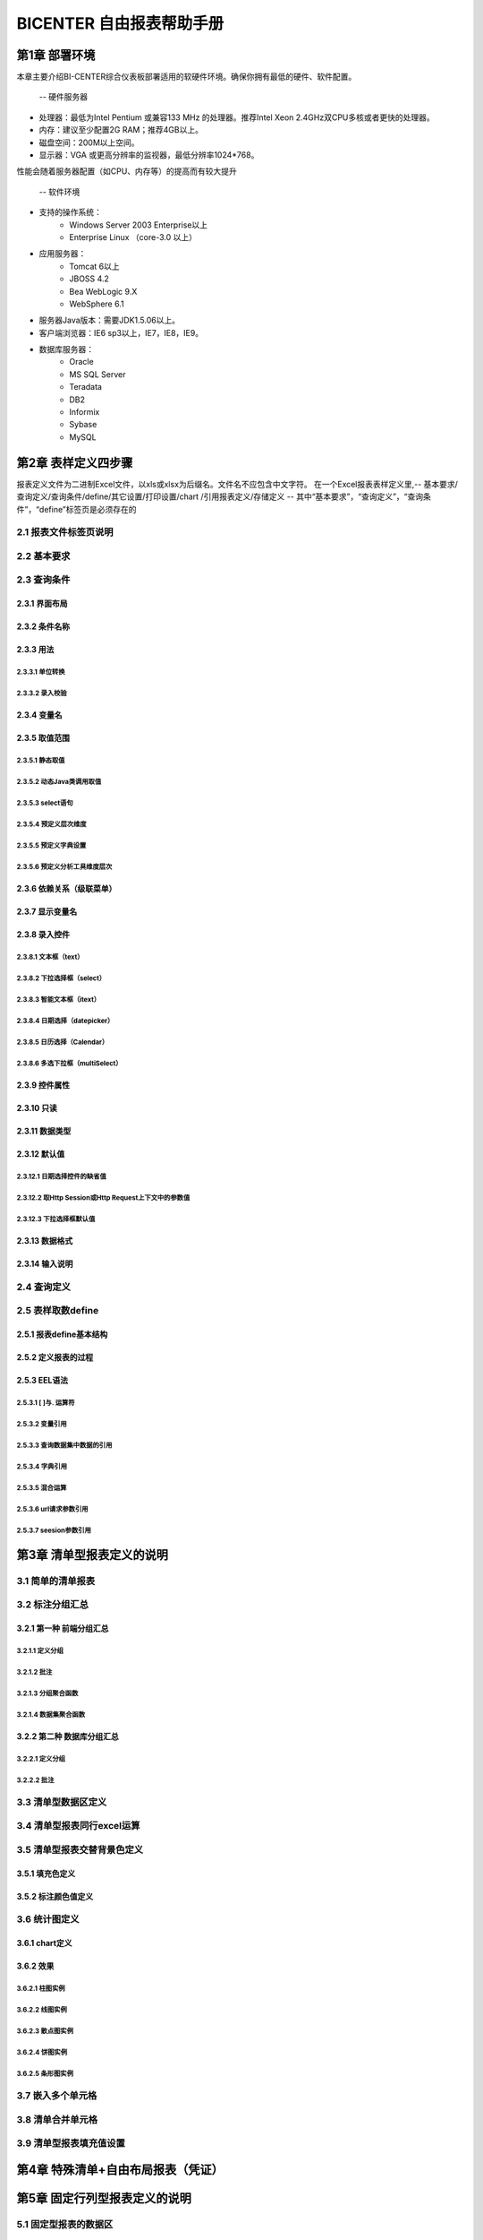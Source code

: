 .. _bicenter:

BICENTER 自由报表帮助手册
^^^^^^^^^^^^^^^^^^^^^^^^^^^^^^^^^^
第1章	部署环境
-------------------
本章主要介绍BI-CENTER综合仪表板部署适用的软硬件环境。确保你拥有最低的硬件、软件配置。

 -- 硬件服务器
* 处理器：最低为Intel Pentium 或兼容133 MHz 的处理器。推荐Intel Xeon 2.4GHz双CPU多核或者更快的处理器。
* 内存：建议至少配置2G RAM；推荐4GB以上。
* 磁盘空间：200M以上空间。
* 显示器：VGA 或更高分辨率的监视器，最低分辨率1024*768。
性能会随着服务器配置（如CPU、内存等）的提高而有较大提升

 -- 软件环境
* 支持的操作系统：
	* Windows Server 2003 Enterprise以上
	* Enterprise Linux （core-3.0 以上）
* 应用服务器：
	* Tomcat 6以上
	* JBOSS 4.2
	* Bea WebLogic 9.X
	* WebSphere 6.1
* 服务器Java版本：需要JDK1.5.06以上。
* 客户端浏览器：IE6 sp3以上，IE7，IE8，IE9。
* 数据库服务器：
	* Oracle 
	* MS SQL Server 
	* Teradata
	* DB2
	* Informix
	* Sybase
	* MySQL

第2章	表样定义四步骤
-------------------------
报表定义文件为二进制Excel文件，以xls或xlsx为后缀名。文件名不应包含中文字符。
在一个Excel报表表样定义里,-- 基本要求/查询定义/查询条件/define/其它设置/打印设置/chart /引用报表定义/存储定义
-- 其中“基本要求”，“查询定义”，“查询条件”，“define”标签页是必须存在的

2.1	报表文件标签页说明
~~~~~~~~~~~~~~~~~~~~~~~~~~~
2.2	基本要求 
~~~~~~~~~~~~~~~~~~~~~~~~~~~
2.3	查询条件
~~~~~~~~~~~~~~~~~~~~~~~~~~~
2.3.1	界面布局
..................
2.3.2	条件名称
...................
2.3.3	用法
..................
2.3.3.1	单位转换
'''''''''''''''''''''''
2.3.3.2	录入校验
'''''''''''''''''''''''''
2.3.4	变量名
..................
2.3.5	取值范围
..................
2.3.5.1	静态取值
'''''''''''''''''''''''''''''''''''
2.3.5.2	动态Java类调用取值
'''''''''''''''''''''''''''''''''''
2.3.5.3	select语句
'''''''''''''''''''''''''''''''''''
2.3.5.4	预定义层次维度
'''''''''''''''''''''''''''''''''''
2.3.5.5	预定义字典设置
'''''''''''''''''''''''''''''''''''
2.3.5.6	预定义分析工具维度层次
'''''''''''''''''''''''''''''''''''
2.3.6	依赖关系（级联菜单）
....................................
2.3.7	显示变量名
....................................
2.3.8	录入控件
....................................
2.3.8.1	文本框（text）
'''''''''''''''''''''''''''''''''''
2.3.8.2	下拉选择框（select）
'''''''''''''''''''''''''''''''''''
2.3.8.3	智能文本框（itext）
'''''''''''''''''''''''''''''''''''
2.3.8.4	日期选择（datepicker）
'''''''''''''''''''''''''''''''''''
2.3.8.5	日历选择（Calendar）
'''''''''''''''''''''''''''''''''''
2.3.8.6	多选下拉框（multiSelect）
'''''''''''''''''''''''''''''''''''
2.3.9	控件属性
....................................
2.3.10	只读
....................................
2.3.11	数据类型
....................................
2.3.12	默认值
....................................
2.3.12.1	日期选择控件的缺省值
'''''''''''''''''''''''''''''''''''
2.3.12.2	取Http Session或Http Request上下文中的参数值
'''''''''''''''''''''''''''''''''''
2.3.12.3	下拉选择框默认值
'''''''''''''''''''''''''''''''''''

2.3.13	数据格式
....................................
2.3.14	输入说明
....................................
2.4	查询定义
~~~~~~~~~~~~~~~~~~~~~~~~~~~
2.5	表样取数define
~~~~~~~~~~~~~~~~~~~~~~~~~~~
2.5.1	报表define基本结构
..............................
2.5.2	定义报表的过程
..............................
2.5.3	EEL语法
..............................
2.5.3.1	[ ]与. 运算符
'''''''''''''''''''''''''''''''''''''
2.5.3.2	变量引用
'''''''''''''''''''''''''''''''''''''
2.5.3.3	查询数据集中数据的引用
'''''''''''''''''''''''''''''''''''''
2.5.3.4	字典引用
'''''''''''''''''''''''''''''''''''''
2.5.3.5	混合运算
'''''''''''''''''''''''''''''''''''''
2.5.3.6	url请求参数引用
'''''''''''''''''''''''''''''''''''''
2.5.3.7	seesion参数引用
'''''''''''''''''''''''''''''''''''''
第3章	清单型报表定义的说明
---------------------------------
3.1	简单的清单报表
~~~~~~~~~~~~~~~~~~~~~~~~~~~
3.2	标注分组汇总
~~~~~~~~~~~~~~~~~~~~~~~~~~~
3.2.1	第一种 前端分组汇总
....................................
3.2.1.1	定义分组
'''''''''''''''''''''''''
3.2.1.2	批注
'''''''''''''''''''''''''''''''
3.2.1.3	分组聚合函数
'''''''''''''''''''''''''''''''
3.2.1.4	数据集聚合函数
'''''''''''''''''''''''''''''''
3.2.2	第二种 数据库分组汇总
....................................
3.2.2.1	定义分组
'''''''''''''''''''''''''''''''
3.2.2.2	批注
'''''''''''''''''''''''''''''''
3.3	清单型数据区定义
~~~~~~~~~~~~~~~~~~~~~~~~~~~
3.4	清单型报表同行excel运算
~~~~~~~~~~~~~~~~~~~~~~~~~~~
3.5	清单型报表交替背景色定义
~~~~~~~~~~~~~~~~~~~~~~~~~~~
3.5.1	填充色定义
............................
3.5.2	标注颜色值定义
............................
3.6	统计图定义
~~~~~~~~~~~~~~~~~~~~~~~~~~~
3.6.1	chart定义
............................
3.6.2	效果
............................
3.6.2.1	柱图实例
''''''''''''''''''''''''''''''''''''''
3.6.2.2	线图实例
''''''''''''''''''''''''''''''''''''''
3.6.2.3	散点图实例
''''''''''''''''''''''''''''''''''''''
3.6.2.4	饼图实例
''''''''''''''''''''''''''''''''''''''
3.6.2.5	条形图实例
''''''''''''''''''''''''''''''''''''''
3.7	嵌入多个单元格
~~~~~~~~~~~~~~~~~~~~~~~~~~~
3.8	清单合并单元格
~~~~~~~~~~~~~~~~~~~~~~~~~~~
3.9	清单型报表填充值设置
~~~~~~~~~~~~~~~~~~~~~~~~~~~
第4章	特殊清单+自由布局报表（凭证）
-----------------------------------------
第5章	固定行列型报表定义的说明
---------------------------------------
5.1	固定型报表的数据区
~~~~~~~~~~~~~~~~~~~~~~~~~~~
5.2	固定型报表补录
~~~~~~~~~~~~~~~~~~~~~~~~~~~
5.2.1	标注补录区域
...................................
5.2.2	报表及补录数据存储定义
...................................
5.2.3	界面演示
...................................
5.3	固定型报表填充值设置
~~~~~~~~~~~~~~~~~~~~~~~~~~~
第6章	套表定义
---------------------------
6.1	套表目录定义
~~~~~~~~~~~~~~~~~~~~~~~~~~~
6.2	平衡校验规则定义
~~~~~~~~~~~~~~~~~~~~~~~~~~~
第7章	特殊清单+固定行列型报表
----------------------------------
第8章	特殊效果
--------------------------
8.1	设置单元格格式
~~~~~~~~~~~~~~~~~~~~~~~~~~~
8.2	特殊人民币格式
~~~~~~~~~~~~~~~~~~~~~~~~~~~
8.2.1	人民币中文大写
...............................
8.2.2	人民币金额网格
...............................
8.3	斜线表头
~~~~~~~~~~~~~~~~~~~~~~~~~~~
8.4	隐藏指定列
~~~~~~~~~~~~~~~~~~~~~~~~~~~
8.5	标注多个章节
~~~~~~~~~~~~~~~~~~~~~~~~~~~
8.6	特殊格式及计算用法
~~~~~~~~~~~~~~~~~~~~~~~~~~~
8.6.1	表头的层次
...............................
8.6.2	单元格取多个查询结果计算
..................................
8.6.3	求和SUM
..................................
8.6.4	条件判断IF
..................................
8.7	标注Href跳转
~~~~~~~~~~~~~~~~~~~~~~~~~~~
8.8	标注列表头最小宽度
~~~~~~~~~~~~~~~~~~~~~~~~~~~
8.9	其它设置
~~~~~~~~~~~~~~~~~~~~~~~~~~~
8.9.1	界面控制
...................
8.9.2	行为控制
...................
8.10	引用定义
~~~~~~~~~~~~~~~~~~~~~~~~~~~
第9章	打印控制
---------------------
9.1	打印设置标签页
~~~~~~~~~~~~~~~~~~~~~~~~~~~
9.2	打印列宽标注
~~~~~~~~~~~~~~~~~~~~~~~~~~~
9.3	各类报表套打标注
~~~~~~~~~~~~~~~~~~~~~~~~~~~
9.3.1	行列固定型报表的套打
................................
9.3.2	清单型报表的套打
................................
9.3.3	混合型报表的套打
................................

第10章	系统重要设置
--------------------------
10.1	数据源设置
~~~~~~~~~~~~~~~~~~~~~~~~~~~
10.2	表样存放地址/缓存存放地址设置
~~~~~~~~~~~~~~~~~~~~~~~~~~~~~~~~~~~~~~~~~~~
10.2.1	表样存放路径
...........................
10.2.2	缓存存放路径
...........................
10.2.3	表样打包说明
...........................
10.2.4	多配置方法
.............................
10.3	数据更新时间获取方法设置
~~~~~~~~~~~~~~~~~~~~~~~~~~~~~~~~~~~~~~~~~~~
10.4	日志记录方案设置
~~~~~~~~~~~~~~~~~~~~~~~~~~~~~~~~~~~~~~~~~~~
10.5	预定义字典设置
~~~~~~~~~~~~~~~~~~~~~~~~~~~~~~~~~~~~~~~~~~~
10.6	预定义系统变量设置
~~~~~~~~~~~~~~~~~~~~~~~~~~~~~~~~~~~~~~~~~~~
10.7	当前用户信息获取方法设置
~~~~~~~~~~~~~~~~~~~~~~~~~~~~~~~~~~~~~~~~~~~
10.8	配置使用LOG4J记录日志
~~~~~~~~~~~~~~~~~~~~~~~~~~~~~~~~~~~~~~~~~~~
10.9	统计图序列颜色设置
~~~~~~~~~~~~~~~~~~~~~~~~~~~~~~~~~~~~~~~~~~~
10.10	Tomcat安装及访问路径
~~~~~~~~~~~~~~~~~~~~~~~~~~~~~~~~~~~~~~~~~~~
10.11	集成报表URL引用
~~~~~~~~~~~~~~~~~~~~~~~~~~~~~~~~~~~~~~~~~~~
第11章	授权
--------------------
11.1	试用版本
~~~~~~~~~~~~~~~~~~~~~~~~~~~~~~~~~~~~~~~~~~~
11.2	正式版本
~~~~~~~~~~~~~~~~~~~~~~~~~~~~~~~~~~~~~~~~~~~
11.3	作为jar包，内嵌入其它应用
~~~~~~~~~~~~~~~~~~~~~~~~~~~~~~~~~~~~~~~~~~~
11.4	公司内部申请正式lisence
~~~~~~~~~~~~~~~~~~~~~~~~~~~~~~~~~~~~~~~~~~~
第12章	常见问题及使用技巧
---------------------------
